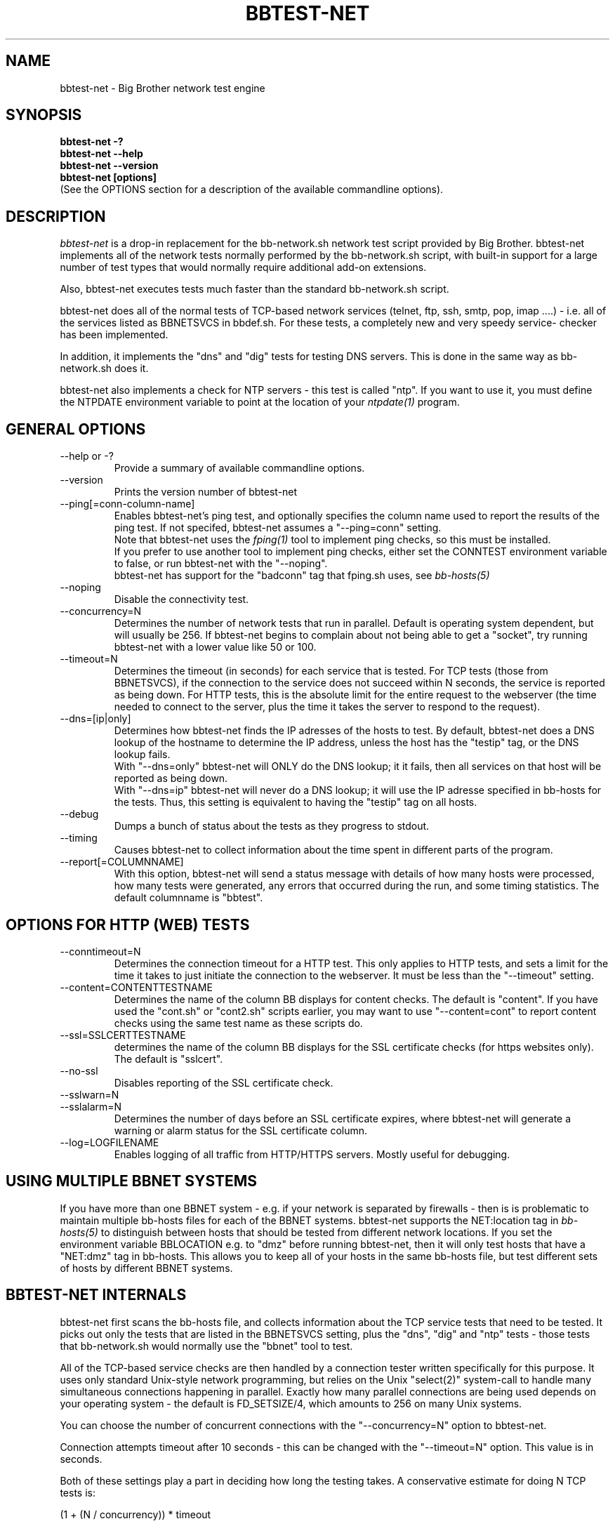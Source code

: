 .TH BBTEST-NET 1 "Version 2.6: 24 Jul 2003" "bbgen toolkit"
.SH NAME
bbtest-net \- Big Brother network test engine
.SH SYNOPSIS
.B "bbtest-net -?"
.br
.B "bbtest-net --help"
.br
.B "bbtest-net --version"
.br
.B "bbtest-net [options]"
.br
(See the OPTIONS section for a description of the available commandline options).

.SH DESCRIPTION
.I bbtest-net
is a drop-in replacement for the bb-network.sh network test script 
provided by Big Brother. bbtest-net implements all of the network
tests normally performed by the bb-network.sh script, with built-in
support for a large number of test types that would normally
require additional add-on extensions.

Also, bbtest-net executes tests much faster than the standard
bb-network.sh script.

bbtest-net does all of the normal tests of TCP-based network
services (telnet, ftp, ssh, smtp, pop, imap ....) - i.e. 
all of the services listed as BBNETSVCS in bbdef.sh. For
these tests, a completely new and very speedy service-
checker has been implemented.

In addition, it implements the "dns" and "dig" tests for
testing DNS servers. This is done in the same way as 
bb-network.sh does it. 

bbtest-net also implements a check for NTP servers - this test 
is called "ntp". If you want to use it, you must define the
NTPDATE environment variable to point at the location of your
.I ntpdate(1)
program.

.SH GENERAL OPTIONS

.IP "--help or -?"
Provide a summary of available commandline options.

.IP "--version"
Prints the version number of bbtest-net

.IP --ping[=conn-column-name]
Enables bbtest-net's ping test, and optionally specifies
the column name used to report the results of the ping test.
If not specifed, bbtest-net assumes a "--ping=conn" setting.
.br
Note that bbtest-net uses the
.I fping(1) 
tool to implement ping checks, so this must be installed.
.br
If you prefer to use another tool to implement ping checks, 
either set the CONNTEST environment variable to false,
or run bbtest-net with the "--noping".
.br
bbtest-net has support for the "badconn" tag that 
fping.sh uses, see
.I bb-hosts(5)

.IP --noping
Disable the connectivity test.

.IP --concurrency=N 
Determines the number of network tests that
run in parallel. Default is operating system dependent,
but will usually be 256. If bbtest-net begins to complain 
about not being able to get a "socket", try running
bbtest-net with a lower value like 50 or 100.

.IP --timeout=N
Determines the timeout (in seconds) for each
service that is tested. For TCP tests (those from BBNETSVCS),
if the connection to the service does not succeed within N 
seconds, the service is reported as being down. For HTTP
tests, this is the absolute limit for the entire request
to the webserver (the time needed to connect to the server,
plus the time it takes the server to respond to the request).

.IP --dns=[ip|only]
Determines how bbtest-net finds the IP adresses of the hosts to test. 
By default, bbtest-net does a DNS lookup of the hostname 
to determine the IP address, unless the host has the "testip" 
tag, or the DNS lookup fails.
.br
With "--dns=only" bbtest-net will ONLY do the DNS lookup;
it it fails, then all services on that host will be 
reported as being down.
.br
With "--dns=ip" bbtest-net will never do a DNS lookup;
it will use the IP adresse specified in bb-hosts for
the tests. Thus, this setting is equivalent to having
the "testip" tag on all hosts.

.IP --debug
Dumps a bunch of status about the tests as they
progress to stdout.

.IP --timing
Causes bbtest-net to collect information about
the time spent in different parts of the program.

.IP --report[=COLUMNNAME]
With this option, bbtest-net will send a status message with details 
of how many hosts were processed, how many tests were generated, 
any errors that occurred during the run, and some timing statistics. 
The default columnname is "bbtest".


.SH OPTIONS FOR HTTP (WEB) TESTS

.IP --conntimeout=N
Determines the connection timeout for a HTTP test. This only 
applies to HTTP tests, and sets a limit for the time it takes 
to just initiate the connection to the webserver. It must be 
less than the "--timeout" setting.

.IP --content=CONTENTTESTNAME 
Determines the name of the column BB displays for content checks. 
The default is "content".  If you have used the "cont.sh" or "cont2.sh" 
scripts earlier, you may want to use "--content=cont" to report content
checks using the same test name as these scripts do.

.IP --ssl=SSLCERTTESTNAME
determines the name of the column BB displays for the SSL certificate checks 
(for https websites only). The default is "sslcert".

.IP --no-ssl
Disables reporting of the SSL certificate check.

.IP --sslwarn=N
.IP --sslalarm=N
Determines the number of days before an SSL certificate
expires, where bbtest-net will generate a warning or
alarm status for the SSL certificate column.

.IP --log=LOGFILENAME
Enables logging of all traffic from HTTP/HTTPS servers. Mostly useful for 
debugging.


.SH USING MULTIPLE BBNET SYSTEMS
If you have more than one BBNET system - e.g. if your network
is separated by firewalls - then is is problematic to maintain
multiple bb-hosts files for each of the BBNET systems.
bbtest-net supports the NET:location tag in
.I bb-hosts(5)
to distinguish 
between hosts that should be tested from different network
locations. If you set the environment variable BBLOCATION
e.g. to "dmz" before running bbtest-net, then it will only
test hosts that have a "NET:dmz" tag in bb-hosts. This allows
you to keep all of your hosts in the same bb-hosts file, but
test different sets of hosts by different BBNET systems.


.SH BBTEST-NET INTERNALS
bbtest-net first scans the bb-hosts file, and collects information
about the TCP service tests that need to be tested. It picks out only
the tests that are listed in the BBNETSVCS setting, plus the "dns",
"dig" and "ntp" tests - those tests that bb-network.sh would normally 
use the "bbnet" tool to test.

All of the TCP-based service checks are then handled by a connection
tester written specifically for this purpose. It uses only standard
Unix-style network programming, but relies on the Unix "select(2)" 
system-call to handle many simultaneous connections happening in 
parallel. Exactly how many parallel connections are being used 
depends on your operating system - the default is FD_SETSIZE/4,
which amounts to 256 on many Unix systems.

You can choose the number of concurrent connections with the
"--concurrency=N" option to bbtest-net.

Connection attempts timeout after 10 seconds - this can be
changed with the "--timeout=N" option. This value is in seconds.

Both of these settings play a part in deciding how long the testing
takes. A conservative estimate for doing N TCP tests is:

   (1 + (N / concurrency)) * timeout

In real life it will probably be less, as the above formula is for
every test to require a timeout. Since the most normal use of BB
is to check for services that are active, you should have a lot
less timeouts.

The "http" and "content" checks use the CURL library to perform
all checks.

The "dns", "dig" and "ntp" checks rely on external programs to 
do each test. Thus, they perform only marginally better than the
standard bb-network.sh script. 

.SH BBTEST-NET PERFORMANCE
The speed of bbtest-net depends on a number of circumstances,
including your mix of services to test, network bandwidth
etc. However, it is safe to say that it is magnitudes faster than 
the stock Big Brother tools.

In addition to being fast, it is also much lighter on your system
load than the normal Big Brother tools. By using a single program
for most of the work, it significantly reduces the load on your
BBNET host - I've seen load averages drop by a factor 10 when
moving from standard BB test tools to bbtest-net.

If you really want some numbers:
.IP
bbtest-net checks 300 web sites in 15 seconds on a slow Sun Ultra5.
Half of those are SSL sites.
.IP
bbtest-net checks 1000 tcp services in 20 seconds on a recent
FreeBSD 4.6.2 system

.SH ENVIRONMENT VARIABLES
.IP BBLOCATION
Defines the network segment where bbtest-net is currently running.
This is used to filter out only the entries in the
.I bb-hosts(5)
file that have a matching "NET:LOCATION" tag, and execute the
tests for only those hosts.

.IP BBMAXMSGSPERCOMBO 
Defines the maximum number of status messages that can be sent in 
one combo message. Default is 0 - no limit.
.br
In practice, the maximum size of a single BB message
sets a limit - the default value for the maximum message
size is 8 KB, but that will easily accomodate 50 status
messages per transmission. So if you want to experiment
with this setting, I suggest starting with a value of 10.

.IP BBSLEEPBETWEENMSGS
Defines a a delay (in microseconds) after each 
message is transmitted to the BBDISPLAY server. The default 
is 0, i.e.  send the messages as fast as possible.
This gives your BBDISPLAY server some time to process the
message before the next message comes in. Depending on
the speed of your BBDISPLAY server, it may be necessary
to set this value to half a second or even 1 or 2 seconds.
Note that the value is specified in MICROseconds, so to
define a delay of half a second, this must be set to
the value "500000"; a delay of 1 second is achieved by
setting this to "1000000" (one million).

.IP FPING
Location of the fping(8) utility. Used by bbtest-net for connectivity
(ping) testing.

.IP NTPDATE
Location of the ntpdate(1) utility. Used by bbtest-net when checking 
the "ntp" service.

.IP NSLOOKUP
Location of the nslookup(1) utility. Used by bbtest-net when checking 
the "dns" service.

.IP DIG
Location of the dig(1) utility. Used by bbtest-net when checking 
the "dig" service.

.SH FILES
.IP $HOME/.netrc - authentication data for password-protected webs
bbtest-net uses the CURL library, which supports the use of a
~/.netrc file. If you have password-protected sites, you can put 
the username and password into the ".netrc" file in the bb users' 
home-directory. See 
.I curl(1)
for details - a sample entry would look like this
.br
   machine www.acme.com login fred password Wilma1
.br
Note that the machine-name must be the name you use in the
http://machinename/ URL setting - it need not be the one you
use for the system-name in Big Brother.

This works for web-sites that use the "Basic" authentication
scheme in HTTP.

.SH "SEE ALSO"
bb-hosts(5), bb-environ(5), curl(1), fping(1), nslookup(1), dig(1),
ntpdate(1)

